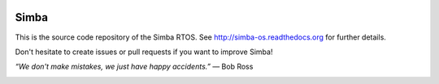 |gitter|_
|buildstatus|_
|codecov|_
|donate|_

|simba|_

Simba
=====

This is the source code repository of the Simba RTOS. See
http://simba-os.readthedocs.org for further details.

Don't hesitate to create issues or pull requests if you want to
improve Simba!

*“We don't make mistakes, we just have happy accidents.”*
― Bob Ross

|arduino|_
|platformio|_

.. |buildstatus| image:: https://travis-ci.org/eerimoq/simba.svg
.. _buildstatus: https://travis-ci.org/eerimoq/simba

.. |gitter| image:: https://badges.gitter.im/eerimoq/simba.svg
.. _gitter: https://gitter.im/eerimoq/simba

.. |codecov| image:: https://codecov.io/gh/eerimoq/simba/branch/master/graph/badge.svg
.. _codecov: https://codecov.io/gh/eerimoq/simba

.. |donate| image:: https://img.shields.io/badge/paypal-donate-yellow.svg
.. _donate: https://www.paypal.com/cgi-bin/webscr?cmd=_donations&business=X2NWV6RHV58GC&lc=SE&item_name=Simba%20OS%20and%20Build%20Framework&currency_code=USD&bn=PP%2dDonationsBF%3abtn_donateCC_LG%2egif%3aNonHosted

.. |simba| image:: doc/images/logo.jpg
                :width: 100 px
.. _simba: http://github.com/eerimoq/simba

.. |arduino| image:: doc/images/Arduino_Logo.svg
             :width: 50 px
.. _arduino: http://arduino.cc

.. |platformio| image:: doc/images/platformio-logo.png
                :width: 50 px
.. _platformio: http://platformio.org
